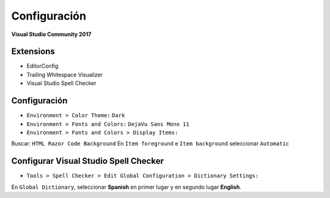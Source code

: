 .. _reference-editors-vscode-vs_config:

#############
Configuración
#############

**Visual Studio Community 2017**

Extensions
==========

* EditorConfig
* Trailing Whitespace Visualizer
* Visual Studio Spell Checker

Configuración
=============

* ``Environment > Color Theme:`` ``Dark``
* ``Environment > Fonts and Colors:`` ``DejaVu Sans Mono 11``
* ``Environment > Fonts and Colors > Display Items:``

Buscar: ``HTML Razor Code Background``
En ``Item foreground`` e ``Item background`` seleccionar ``Automatic``

Configurar Visual Studio Spell Checker
======================================

* ``Tools > Spell Checker > Edit Global Configuration > Dictionary Settings:``

En ``Global Dictionary``, seleccionar **Spanish** en primer lugar y en segundo
lugar **English**.
